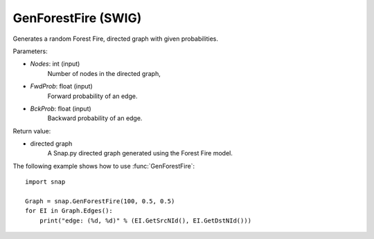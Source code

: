 GenForestFire (SWIG)
''''''''''''''''''''

.. function:: GenForestFire(Nodes, FwdProb, BckProb)
   :noindex:

Generates a random Forest Fire, directed graph with given probabilities.

Parameters:

- *Nodes*: int (input)
    Number of nodes in the directed graph,

- *FwdProb*: float (input)
    Forward probability of an edge.

- *BckProb*: float (input)
    Backward probability of an edge.

Return value:

- directed graph
    A Snap.py directed graph generated using the Forest Fire model.


The following example shows how to use :func:`GenForestFire`::
	
    import snap 

    Graph = snap.GenForestFire(100, 0.5, 0.5)
    for EI in Graph.Edges():
        print("edge: (%d, %d)" % (EI.GetSrcNId(), EI.GetDstNId()))

